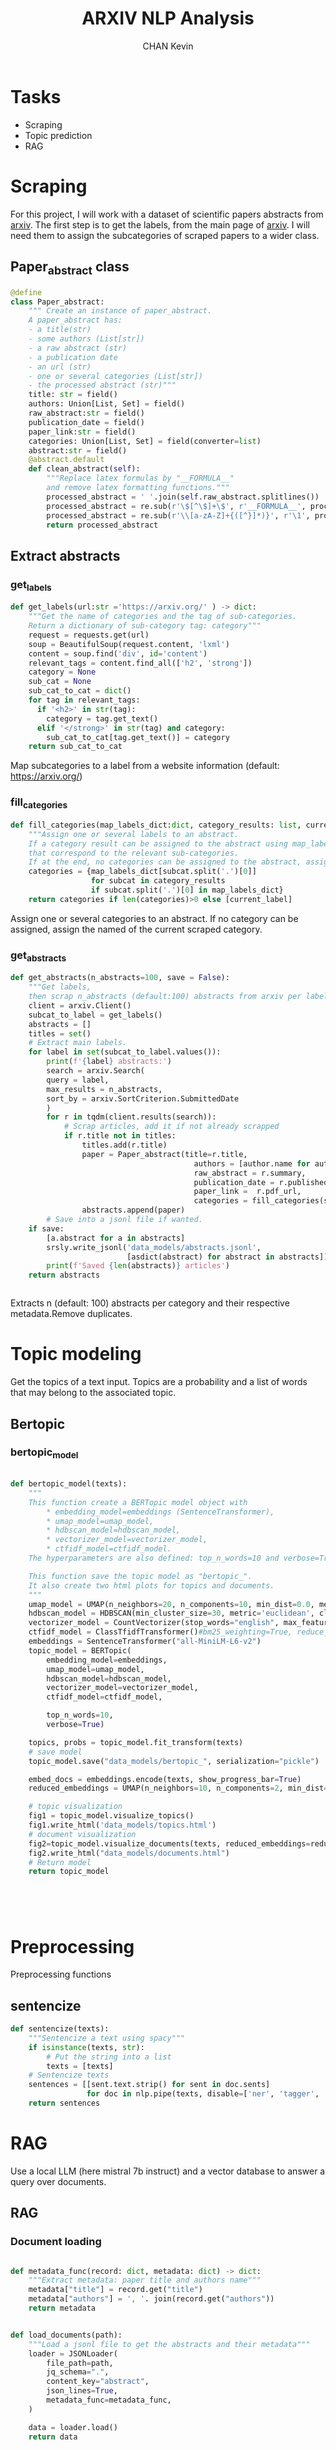 #+TITLE: ARXIV NLP Analysis
#+AUTHOR: CHAN Kevin
#+Description: Just a repo to show my technical skills in NLP, on scraped data from arxiv scientific papers.
#+startup: overview

* Tasks 
- Scraping
- Topic prediction
- RAG

* Scraping
For this project, I will work with a dataset of scientific papers abstracts from [[https://arxiv.org/][arxiv]].
The first step is to get the labels, from the main page of [[https://arxiv.org/][arxiv]].
I will need them to assign the subcategories of scraped papers to a wider class.
** Imports :noexport:
#+begin_src python :tangle app/scraping.py
import arxiv
import re
import requests
import srsly
from attrs import define, field, converters, asdict
from bs4 import BeautifulSoup
from typing import Iterable, Union, List, Set
from tqdm import tqdm

#+end_src

** Paper_abstract class
#+begin_src python :tangle app/scraping.py
@define
class Paper_abstract:
    """ Create an instance of paper_abstract.
    A paper_abstract has:
    - a title(str)
    - some authors (List[str])
    - a raw abstract (str)
    - a publication date
    - an url (str)
    - one or several categories (List[str])
    - the processed abstract (str)"""
    title: str = field()
    authors: Union[List, Set] = field()
    raw_abstract:str = field()
    publication_date = field()
    paper_link:str = field()
    categories: Union[List, Set] = field(converter=list)
    abstract:str = field()
    @abstract.default
    def clean_abstract(self):
        """Replace latex formulas by "__FORMULA__"
        and remove latex formatting functions."""
        processed_abstract = ' '.join(self.raw_abstract.splitlines())
        processed_abstract = re.sub(r'\$[^\$]+\$', r'__FORMULA__', processed_abstract)
        processed_abstract = re.sub(r'\\[a-zA-Z]+{([^}]*)}', r'\1', processed_abstract)
        return processed_abstract

#+end_src

** Extract abstracts
*** get_labels
#+begin_src python :tangle app/scraping.py
def get_labels(url:str ='https://arxiv.org/' ) -> dict:
    """Get the name of categories and the tag of sub-categories.
    Return a dictionary of sub-category tag: category"""
    request = requests.get(url)
    soup = BeautifulSoup(request.content, 'lxml')
    content = soup.find('div', id='content')
    relevant_tags = content.find_all(['h2', 'strong'])
    category = None
    sub_cat = None
    sub_cat_to_cat = dict()
    for tag in relevant_tags:
      if '<h2>' in str(tag):
        category = tag.get_text()
      elif '</strong>' in str(tag) and category:
        sub_cat_to_cat[tag.get_text()] = category
    return sub_cat_to_cat

#+end_src
Map subcategories to a label from a website information (default: https://arxiv.org/)

*** fill_categories
#+begin_src python :tangle app/scraping.py
def fill_categories(map_labels_dict:dict, category_results: list, current_label:str ) -> list:
    """Assign one or several labels to an abstract.
    If a category result can be assigned to the abstract using map_label_dict, return the values
    that correspond to the relevant sub-categories.
    If at the end, no categories can be assigned to the abstract, assign the current label."""
    categories = {map_labels_dict[subcat.split('.')[0]]
                  for subcat in category_results
                  if subcat.split('.')[0] in map_labels_dict}
    return categories if len(categories)>0 else [current_label]

#+end_src
Assign one or several categories to an abstract.
If no category can be assigned, assign the named of the current scraped category.

*** get_abstracts
#+begin_src python :tangle app/scraping.py
def get_abstracts(n_abstracts=100, save = False):
    """Get labels,
    then scrap n_abstracts (default:100) abstracts from arxiv per label."""
    client = arxiv.Client()
    subcat_to_label = get_labels()
    abstracts = []
    titles = set()
    # Extract main labels.
    for label in set(subcat_to_label.values()):
        print(f'{label} abstracts:')
        search = arxiv.Search(
        query = label,
        max_results = n_abstracts,
        sort_by = arxiv.SortCriterion.SubmittedDate
        )
        for r in tqdm(client.results(search)):
            # Scrap articles, add it if not already scrapped
            if r.title not in titles:
                titles.add(r.title)
                paper = Paper_abstract(title=r.title,
                                         authors = [author.name for author in r.authors],
                                         raw_abstract = r.summary,
                                         publication_date = r.published,
                                         paper_link =  r.pdf_url,
                                         categories = fill_categories(subcat_to_label, r.categories, label) )
                abstracts.append(paper)
        # Save into a jsonl file if wanted.
    if save:
        [a.abstract for a in abstracts]
        srsly.write_jsonl('data_models/abstracts.jsonl',
                          [asdict(abstract) for abstract in abstracts])
        print(f'Saved {len(abstracts)} articles')
    return abstracts


#+end_src
Extracts n (default: 100) abstracts per category and their respective metadata.Remove duplicates.
*** main :noexport:
#+begin_src python :tangle app/scraping.py
if __name__ == '__main__':
    get_abstracts(200, save=True)
#+end_src
* Topic modeling
Get the topics of a text input.
Topics are a probability and a list of words that may belong to the associated topic.
** Imports :noexport:
#+begin_src python :tangle app/topic_modeling.py
from bertopic import BERTopic
from umap import UMAP
from hdbscan import HDBSCAN
from sklearn.feature_extraction.text import CountVectorizer
from bertopic.vectorizers import ClassTfidfTransformer
from transformers.pipelines import pipeline
# from more_itertools import collapse
from tqdm import tqdm
import spacy
import numpy as np
import matplotlib.pyplot as plt
from sentence_transformers import SentenceTransformer


nlp = spacy.load('en_core_web_trf', exclude = ['ner'])

#+end_src

** Bertopic
*** bertopic_model
#+begin_src python :tangle app/topic_modeling.py

def bertopic_model(texts):
    """
    This function create a BERTopic model object with
        ,* embedding_model=embeddings (SentenceTransformer),
        ,* umap_model=umap_model,
        ,* hdbscan_model=hdbscan_model,
        ,* vectorizer_model=vectorizer_model,
        ,* ctfidf_model=ctfidf_model.
    The hyperparameters are also defined: top_n_words=10 and verbose=True.

    This function save the topic model as "bertopic_".
    It also create two html plots for topics and documents.
    """
    umap_model = UMAP(n_neighbors=20, n_components=10, min_dist=0.0, metric='cosine', random_state=42)
    hdbscan_model = HDBSCAN(min_cluster_size=30, metric='euclidean', cluster_selection_method='eom', prediction_data=True)
    vectorizer_model = CountVectorizer(stop_words="english", max_features=800, ngram_range=(1, 4))
    ctfidf_model = ClassTfidfTransformer()#bm25_weighting=True, reduce_frequent_words=True)
    embeddings = SentenceTransformer("all-MiniLM-L6-v2")
    topic_model = BERTopic(
        embedding_model=embeddings,
        umap_model=umap_model,
        hdbscan_model=hdbscan_model,
        vectorizer_model=vectorizer_model,
        ctfidf_model=ctfidf_model,

        top_n_words=10,
        verbose=True)

    topics, probs = topic_model.fit_transform(texts)
    # save model
    topic_model.save("data_models/bertopic_", serialization="pickle")

    embed_docs = embeddings.encode(texts, show_progress_bar=True)
    reduced_embeddings = UMAP(n_neighbors=10, n_components=2, min_dist=0.0, metric='cosine').fit_transform(embed_docs)

    # topic visualization
    fig1 = topic_model.visualize_topics()
    fig1.write_html('data_models/topics.html')
    # document visualization
    fig2=topic_model.visualize_documents(texts, reduced_embeddings=reduced_embeddings)
    fig2.write_html("data_models/documents.html")
    # Return model
    return topic_model





#+end_src

* Preprocessing
Preprocessing functions
** Imports :noexport:
#+begin_src python :tangle app/preprocessing.py
import spacy
nlp = spacy.load('en_core_web_trf')


#+end_src

** sentencize
#+begin_src python :tangle app/preprocessing.py
def sentencize(texts):
    """Sentencize a text using spacy"""
    if isinstance(texts, str):
        # Put the string into a list
        texts = [texts]
    # Sentencize texts
    sentences = [[sent.text.strip() for sent in doc.sents]
                 for doc in nlp.pipe(texts, disable=['ner', 'tagger', 'attribute_ruler', 'lemmatizer'])]
    return sentences
#+end_src

* RAG
Use a local LLM (here mistral 7b instruct) and a vector database to answer a query over documents.
** Imports :noexport:
#+begin_src python :tangle  app/rag.py
from pathlib import Path

from langchain.callbacks.manager import CallbackManager
from langchain.callbacks.streaming_stdout import StreamingStdOutCallbackHandler
from langchain.chains import RetrievalQA
from langchain.document_loaders import JSONLoader
from langchain.embeddings import HuggingFaceBgeEmbeddings
from langchain.llms import LlamaCpp
from langchain.text_splitter import RecursiveCharacterTextSplitter
from langchain.vectorstores import Chroma

callback_manager = CallbackManager([StreamingStdOutCallbackHandler()])
llm = LlamaCpp(
    model_path=f'{Path.home()}/llms/mistral-7b-instruct-v0.1.Q4_K_M.gguf',
    temperature=0,
    max_tokens=2000,
    n_ctx = 1024,
    top_p=1,
    n_batch = 512,
    callback_manager=callback_manager,
    verbose=True,
    streaming=True,
    stop=['User:'],
    f16_kv=True,
)
embeddings_name = "BAAI/bge-small-en"
embeddings_kwargs = {"device": "cpu"}
encode_kwargs = {"normalize_embeddings": True}
embeddings = HuggingFaceBgeEmbeddings(
    model_name=embeddings_name, model_kwargs=embeddings_kwargs,
    encode_kwargs=encode_kwargs
)
#+end_src
** RAG
*** Document loading
#+begin_src python :tangle app/rag.py

def metadata_func(record: dict, metadata: dict) -> dict:
    """Extract metadata: paper title and authors name"""
    metadata["title"] = record.get("title")
    metadata["authors"] = ', '. join(record.get("authors"))
    return metadata


def load_documents(path):
    """Load a jsonl file to get the abstracts and their metadata"""
    loader = JSONLoader(
        file_path=path,
        jq_schema=".",
        content_key="abstract",
        json_lines=True,
        metadata_func=metadata_func,
    )

    data = loader.load()
    return data


#+end_src

*** build_vector_store
#+begin_src python :tangle app/rag.py
def build_vector_store(path='data_models/abstracts.jsonl',
                       persist_dir = 'db'):
    """Build the vector store
    - If db is a folder: load it
    - Else, chunk the documents, and create a db. Save it locally in the db folder"""
    if Path(persist_dir).is_dir():
        vectordb = Chroma(persist_directory=persist_dir,
                          embedding_function=embeddings)
    else:
        documents = load_documents(path)
        text_splitter = RecursiveCharacterTextSplitter(chunk_size=300,
                                                       chunk_overlap=50)
        texts = text_splitter.split_documents(documents)

        vectordb = Chroma.from_documents(documents=texts,
                                         embedding=embeddings,
                                         persist_directory=persist_dir)
        vectordb.persist()

    return vectordb


db = build_vector_store()

#+end_src

#+begin_src python :tangle app/rag.py
def format_chat_prompt(message):
    """Format prompt"""
    instruction = """Use the following pieces of context to answer the question at the end. If you don't know the answer, just say that you don't know, don't try to make up an answer. Use three sentences maximum. Keep the answer as concise as possible. Always say "thanks for asking!" at the end of the answer.
    """
    prompt = f"System:{instruction}"
    prompt = f"{prompt}\nUser: <s>[INST]{message}[/INST]\n"
    return prompt


#+end_src

*** query the vector store
#+begin_src python :tangle app/rag.py
def semantic_search(query, search_type="similarity"):
    """Send a request to the local LLM using the DB"""
    retriever = db.as_retriever(search=search_type, search_kwargs={"k": 7})
    qa_chain = RetrievalQA.from_chain_type(llm=llm,
                                           chain_type="stuff",
                                           retriever=retriever,
                                           return_source_documents=True)
    prompt = format_chat_prompt(query)
    response = qa_chain(prompt)
    return response
#+end_src



* FastAPI
** Models :noexport:
#+begin_src python :tangle app/api_models.py
from pydantic import BaseModel
from scraping import Paper_abstract
from typing import Union, List, Dict, Tuple

class AbstractsModel(BaseModel):
    item_id: int
    abstracts: list

class TopicModel(BaseModel):
    input_: str
    response: dict[float, list]

class QueryResponseModel(BaseModel):
    query: str
    response: str
    source_documents: List[Tuple]



#+end_src
** App
#+begin_src python :tangle app/app.py
from typing import Union
from uuid import uuid4
from fastapi import FastAPI
from scraping import get_abstracts
from pathlib import Path
import api_models
from topic_modeling import bertopic_model
from bertopic import BERTopic
from rag import semantic_search
from attrs import asdict
app = FastAPI()


with open('data_models/Falk_et_al_2023.txt', 'r') as f:
    text_input = f.read()

@app.get("/")
def read_root():
    return {"Hello": "World"}


@app.post("/abstracts", response_model =api_models.AbstractsModel, tags=['SCRAPPING'])
def abstracts(n_abstract:int=100, save=False):
    """Abstracts extraction."""
    item_id = uuid4()
    response = get_abstracts(n_abstract, save =False)
    dict_abstracts = [asdict(abstract) for abstract in response]
    return {"item_id": item_id.int, "abstracts": dict_abstracts}

@app.post("/topic", response_model =api_models.TopicModel, tags=['TOPIC_MODELING'])
def predict_topic(text_input: str= text_input):
    """Let an text input (abstract expected), return its topics (a list of words)
    If no model is available, we must create before running inference."""
    topic_model = BERTopic.load('data_models/bertopic_') if Path('data_models/bertopic_').is_file() else None
    if not topic_model:
        data = [paper['abstract'] for paper in abstracts(100)['abstracts']]
        topic_model = bertopic_model(data)
    inference = topic_model.transform(text_input)
    data = {}
    for topic_nb, prob in zip(inference[0], inference[1]):
        topic = [w[0] for w in topic_model.get_topic(topic_nb)]
        data[prob]=topic
    return {"input_": text_input, "response": data}

@app.post("/rag", response_model =api_models.QueryResponseModel, tags=['RAG'])
def run_semantic_search(query="What is skeleton gait used for?", search_type='similarity'):
    """Use a vector database and a local LLM to answer a query."""
    response = semantic_search(query, search_type)
    sources = [(source.metadata['title'], source.metadata['authors'],source.page_content )
               for source in response['source_documents']]
    return {"query": query, "response": response['result'], "source_documents": sources}

#+end_src

* Docker
Run ~docker build -t arxiv .~ to build the image
Run ~docker run -p 8050:8050 arxiv~  to run the image
Then go to [[localhost:8050/docs][localhost:8050/docs]] to access the API

NB: sentence-transformer model ("all-MiniLM-L6-v2") will be downloaded at each start of the image.
This can be avoided by downloading and saving it locally when building the image. I do not make it here to have different model paths in my local computer and in the docker container.
